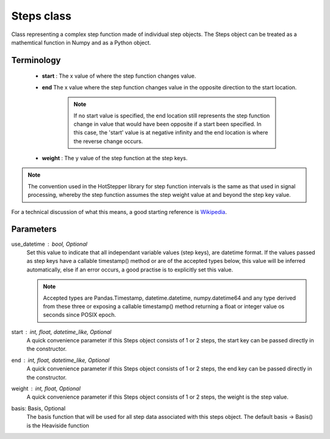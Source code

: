 ==============
Steps class
==============

Class representing a complex step function made of individual step objects. The Steps object can be treated as a 
mathemtical function in Numpy and as a Python object.


Terminology
===============
 - **start** : The x value of where the step function changes value.

 - **end** The x value where the step function changes value in the opposite direction to the start location. 
    
    .. note:: 
        If no start value is specified, the end location still represents the step function change in value that would have been opposite if a start been specified. In this case, the 'start' value is at negative infinity and the end location is where the reverse change occurs.

 - **weight** : The y value of the step function at the step keys.

.. note::
    The convention used in the HotStepper library for step function intervals is the same as that used in signal processing, whereby the step function assumes the step weight value at and beyond the step key value.

For a technical discussion of what this means, a good starting reference is `Wikipedia <https://en.wikipedia.org/wiki/Step_function>`_.


Parameters
==============
use_datetime : bool, Optional
    Set this value to indicate that all independant variable values (step keys), are datetime format. If the values passed as step keys
    have a callable timestamp() method or are of the accepted types below, this value will be inferred automatically, else if an error occurs,
    a good practise is to explicitly set this value.

    .. note::
        Accepted types are Pandas.Timestamp, datetime.datetime, numpy.datetime64 and any type derived from these three or exposing a callable timestamp() method returning a float or integer value os seconds since POSIX epoch.

start : int, float, datetime_like, Optional
    A quick convenience parameter if this Steps object consists of 1 or 2 steps, the start key can be passed directly in the constructor.
    

end : int, float, datetime_like, Optional
    A quick convenience parameter if this Steps object consists of 1 or 2 steps, the end key can be passed directly in the constructor.

weight : int, float, Optional
    A quick convenience parameter if this Steps object consists of 1 or 2 steps, the weight is the step value.

basis: Basis, Optional
    The basis function that will be used for all step data associated with this steps object. The default basis -> Basis() is the Heaviside function

.. math::
   :nowrap:
   
    \begin{equation*}
    \theta(t) = \left\{
            \begin{array}{ll}
                0 & \quad t < 0 \\
                1 & \quad t \geq 0
            \end{array}
    \right\}
    \;\;\;\;\; where \;t \in \mathbb{R}
    \end{equation*}